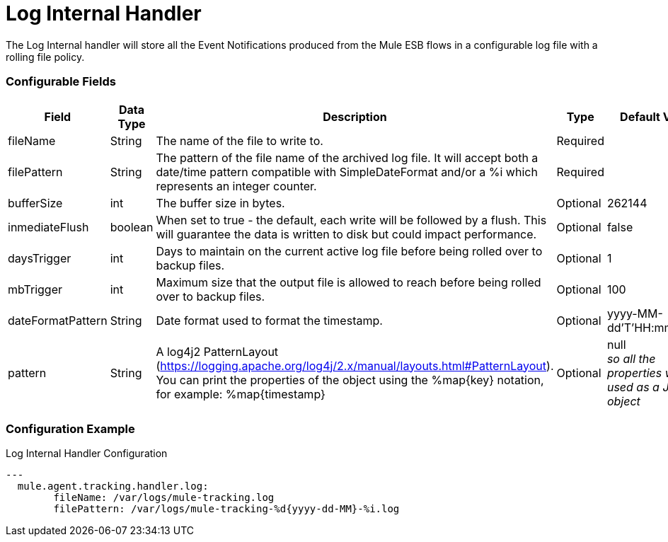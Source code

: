 = Log Internal Handler

The Log Internal handler will store all the Event Notifications produced from the
Mule ESB flows in a configurable log file with a rolling file policy.

=== Configurable Fields


|===
|Field|Data Type|Description|Type|Default Value

|fileName
|String
|The name of the file to write to.
|Required
|

|filePattern
|String
|The pattern of the file name of the archived log file.
It will accept both a date/time pattern compatible with SimpleDateFormat and/or
a %i which represents an integer counter.
|Required
|

|bufferSize
|int
|The buffer size in bytes.
|Optional
|262144

|inmediateFlush
|boolean
|When set to true - the default, each write will be followed by a flush.
This will guarantee the data is written to disk but could impact performance.
|Optional
|false

|daysTrigger
|int
|Days to maintain on the current active log file before being rolled over to backup files.
|Optional
|1

|mbTrigger
|int
|Maximum size that the output file is allowed to reach before being rolled over to backup files.
|Optional
|100

|dateFormatPattern
|String
|Date format used to format the timestamp.
|Optional
|yyyy-MM-dd'T'HH:mm:ss.SZ

|pattern
|String
| A log4j2 PatternLayout (https://logging.apache.org/log4j/2.x/manual/layouts.html#PatternLayout).
You can print the properties of the object using the %map{key} notation, for example: %map{timestamp}
|Optional
|null +
_[small]#so all the properties will be used as a JSON object#_

|===

=== Configuration Example

[source,yaml]
.Log Internal Handler Configuration
....
---
  mule.agent.tracking.handler.log:
  	fileName: /var/logs/mule-tracking.log
  	filePattern: /var/logs/mule-tracking-%d{yyyy-dd-MM}-%i.log
....